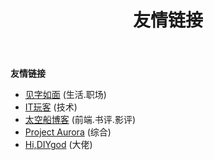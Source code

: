 #+TITLE: 友情链接
#+STARTUP: content
#+OPTIONS: toc:nil H:2 num:2 title:nil
#+TOC: headlines:2

*友情链接*
 * [[https://hiwannz.com][见字如面]] (生活.职场)
 * [[https://www.91the.top][IT玩客]] (技术)
 * [[https://www.boatsky.com][太空船博客]] (前端.书评.影评)
 * [[https://mikukonai.com][Project Aurora]] (综合)
 * [[https://diygod.me][Hi,DIYgod]] (大佬)
